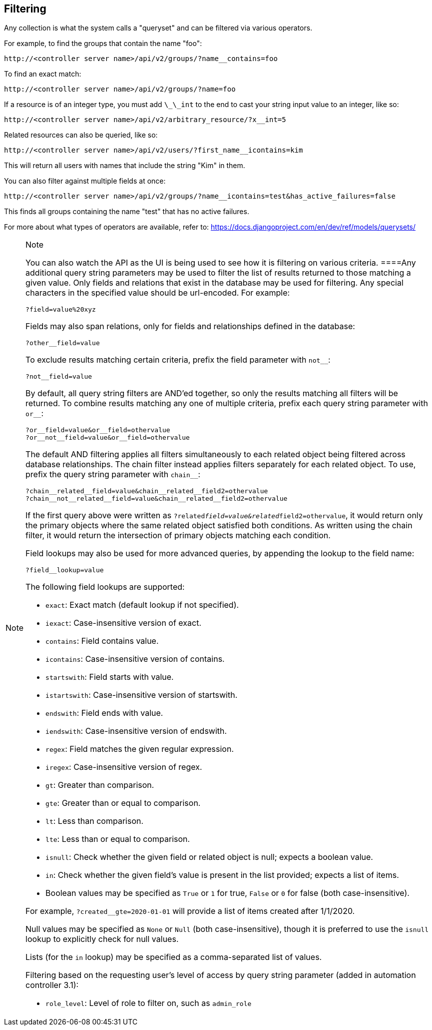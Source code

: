 == Filtering

Any collection is what the system calls a "queryset" and can be filtered
via various operators.

For example, to find the groups that contain the name "foo":

....
http://<controller server name>/api/v2/groups/?name__contains=foo
....

To find an exact match:

....
http://<controller server name>/api/v2/groups/?name=foo
....

If a resource is of an integer type, you must add `\_\_int` to the end
to cast your string input value to an integer, like so:

....
http://<controller server name>/api/v2/arbitrary_resource/?x__int=5
....

Related resources can also be queried, like so:

....
http://<controller server name>/api/v2/users/?first_name__icontains=kim
....

This will return all users with names that include the string "Kim" in
them.

You can also filter against multiple fields at once:

....
http://<controller server name>/api/v2/groups/?name__icontains=test&has_active_failures=false
....

This finds all groups containing the name "test" that has no active
failures.

For more about what types of operators are available, refer to:
https://docs.djangoproject.com/en/dev/ref/models/querysets/

[NOTE]
.Note
====
You can also watch the API as the UI is being used to see how it is
filtering on various criteria.
====Any additional query string parameters may be used to filter the
list of results returned to those matching a given value. Only fields
and relations that exist in the database may be used for filtering. Any
special characters in the specified value should be url-encoded. For
example:

....
?field=value%20xyz
....

Fields may also span relations, only for fields and relationships
defined in the database:

....
?other__field=value
....

To exclude results matching certain criteria, prefix the field parameter
with `not__`:

....
?not__field=value
....

By default, all query string filters are AND'ed together, so only the
results matching all filters will be returned. To combine results
matching any one of multiple criteria, prefix each query string
parameter with `or__`:

....
?or__field=value&or__field=othervalue
?or__not__field=value&or__field=othervalue
....

The default AND filtering applies all filters simultaneously to each
related object being filtered across database relationships. The chain
filter instead applies filters separately for each related object. To
use, prefix the query string parameter with `chain__`:

....
?chain__related__field=value&chain__related__field2=othervalue
?chain__not__related__field=value&chain__related__field2=othervalue
....

If the first query above were written as
`?related__field=value&related__field2=othervalue`, it would return only
the primary objects where the same related object satisfied both
conditions. As written using the chain filter, it would return the
intersection of primary objects matching each condition.

Field lookups may also be used for more advanced queries, by appending
the lookup to the field name:

....
?field__lookup=value
....

The following field lookups are supported:

* `exact`: Exact match (default lookup if not specified).
* `iexact`: Case-insensitive version of exact.
* `contains`: Field contains value.
* `icontains`: Case-insensitive version of contains.
* `startswith`: Field starts with value.
* `istartswith`: Case-insensitive version of startswith.
* `endswith`: Field ends with value.
* `iendswith`: Case-insensitive version of endswith.
* `regex`: Field matches the given regular expression.
* `iregex`: Case-insensitive version of regex.
* `gt`: Greater than comparison.
* `gte`: Greater than or equal to comparison.
* `lt`: Less than comparison.
* `lte`: Less than or equal to comparison.
* `isnull`: Check whether the given field or related object is null;
expects a boolean value.
* `in`: Check whether the given field's value is present in the list
provided; expects a list of items.
* Boolean values may be specified as `True` or `1` for true, `False` or
`0` for false (both case-insensitive).

For example, `?created__gte=2020-01-01` will provide a list of items
created after 1/1/2020.

Null values may be specified as `None` or `Null` (both
case-insensitive), though it is preferred to use the `isnull` lookup to
explicitly check for null values.

Lists (for the `in` lookup) may be specified as a comma-separated list
of values.

Filtering based on the requesting user's level of access by query string
parameter (added in automation controller 3.1):

* `role_level`: Level of role to filter on, such as `admin_role`
